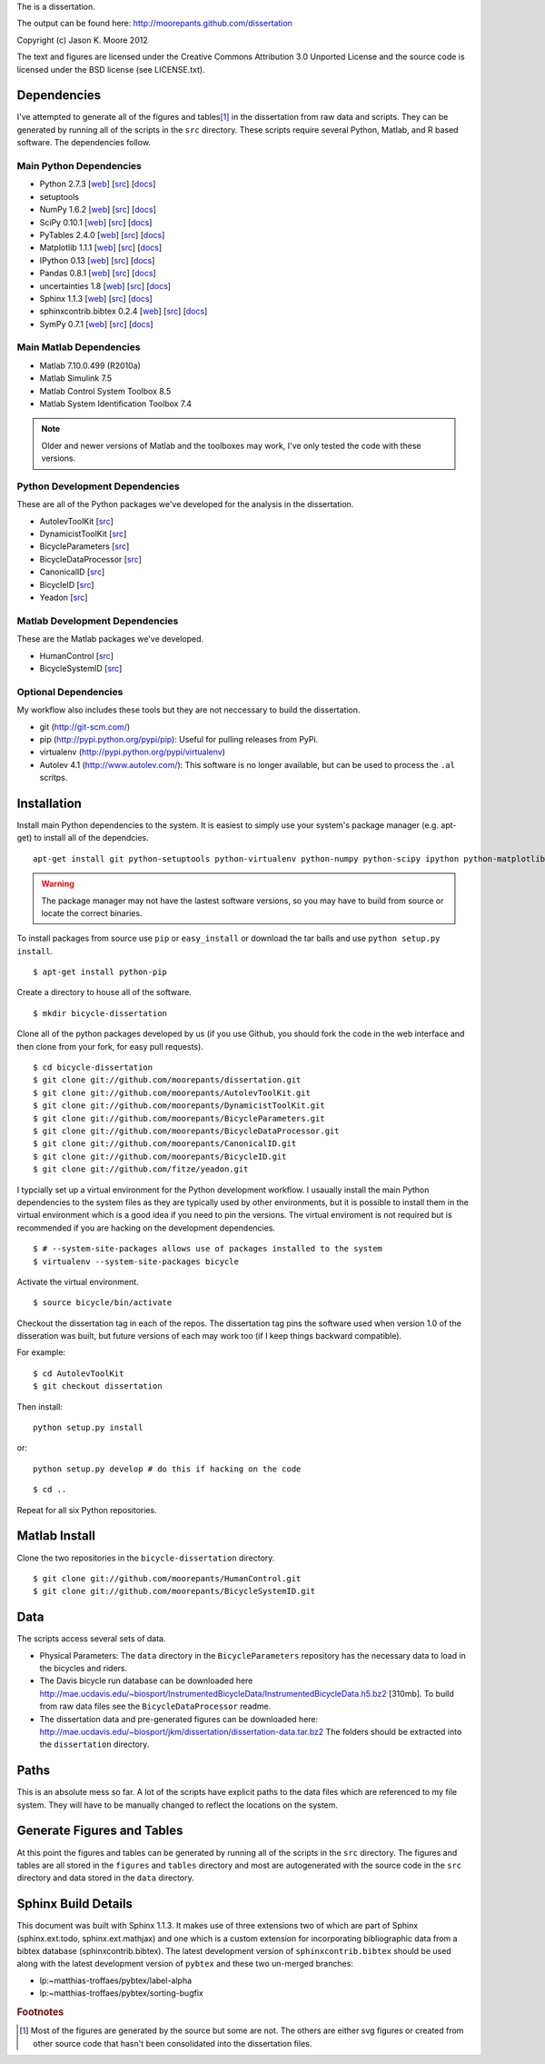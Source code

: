 The is a dissertation.

The output can be found here: http://moorepants.github.com/dissertation

Copyright (c) Jason K. Moore 2012

The text and figures are licensed under the Creative Commons Attribution 3.0
Unported License and the source code is licensed under the BSD license (see
LICENSE.txt).

Dependencies
============

I've attempted to generate all of the figures and tables\ [#all]_ in the
dissertation from raw data and scripts. They can be generated by running all of
the scripts in the ``src`` directory. These scripts require several Python,
Matlab, and R based software. The dependencies follow.

Main Python Dependencies
------------------------

- Python 2.7.3
  [`web <http://www.python.org>`_]
  [`src <http://hg.python.org/cpython>`_]
  [`docs <http://www.python.org/doc>`_]
- setuptools
- NumPy 1.6.2
  [`web <http://www.numpy.org>`_]
  [`src <https://github.com/numpy/numpy>`_]
  [`docs <http://docs.scipy.org/doc/>`_]
- SciPy 0.10.1
  [`web <http://www.scipy.org>`_]
  [`src <https://github.com/scipy/scipy>`_]
  [`docs <http://docs.scipy.org/doc/>`_]
- PyTables 2.4.0
  [`web <http://www.pytables.org>`_]
  [`src <https://github.com/PyTables/PyTables>`_]
  [`docs <http://pytables.github.com/>`_]
- Matplotlib 1.1.1
  [`web <http://matplotlib.sourceforge.net>`_]
  [`src <https://github.com/matplotlib/matplotlib>`_]
  [`docs <http://matplotlib.sourceforge.net>`_]
- IPython 0.13
  [`web <http://ipython.org>`_]
  [`src <https://github.com/ipython/ipython>`_]
  [`docs <http://ipython.org/documentation.html>`_]
- Pandas 0.8.1
  [`web <http://pandas.pydata.org>`_]
  [`src <https://github.com/pydata/pandas>`_]
  [`docs <http://pandas.pydata.org/pandas-docs/stable>`_]
- uncertainties 1.8
  [`web <http://packages.python.org/uncertainties/>`_]
  [`src <https://github.com/lebigot/uncertainties>`_]
  [`docs <http://packages.python.org/uncertainties/>`_]
- Sphinx 1.1.3
  [`web <http://sphinx.pocoo.org>`_]
  [`src <https://bitbucket.org/birkenfeld/sphinx>`_]
  [`docs <http://sphinx.pocoo.org/contents.html>`_]
- sphinxcontrib.bibtex 0.2.4
  [`web <https://github.com/mcmtroffaes/sphinxcontrib-bibtex>`_]
  [`src <https://github.com/mcmtroffaes/sphinxcontrib-bibtex>`_]
  [`docs <http://sphinxcontrib-bibtex.readthedocs.org/en/latest/index.html>`_]
- SymPy 0.7.1
  [`web <http://www.sympy.org>`_]
  [`src <https://github.com/sympy/sympy>`_]
  [`docs <http://docs.sympy.org>`_]

Main Matlab Dependencies
------------------------

- Matlab 7.10.0.499 (R2010a)
- Matlab Simulink 7.5
- Matlab Control System Toolbox 8.5
- Matlab System Identification Toolbox 7.4

.. note:: Older and newer versions of Matlab and the toolboxes may work, I've
   only tested the code with these versions.

Python Development Dependencies
-------------------------------

These are all of the Python packages we've developed for the analysis in the
dissertation.

- AutolevToolKit
  [`src <https://github.com/moorepants/AutolevToolKit>`_]
- DynamicistToolKit
  [`src <https://github.com/moorepants/DynamicistToolKit>`_]
- BicycleParameters
  [`src <https://github.com/moorepants/BicycleParameters>`_]
- BicycleDataProcessor
  [`src <https://github.com/moorepants/BicycleDataProcessor>`_]
- CanonicalID
  [`src <https://github.com/moorepants/CanonicalID>`_]
- BicycleID
  [`src <https://github.com/moorepants/BicycleID>`_]
- Yeadon
  [`src <https://github.com/fitze/yeadon>`_]

Matlab Development Dependencies
-------------------------------

These are the Matlab packages we've developed.

- HumanControl
  [`src <https://github.com/moorepants/HumanControl>`_]
- BicycleSystemID
  [`src <https://github.com/moorepants/BicycleSystemID>`_]

Optional Dependencies
---------------------

My workflow also includes these tools but they are not neccessary to build the
dissertation.

- git (http://git-scm.com/)
- pip (http://pypi.python.org/pypi/pip): Useful for pulling releases from PyPi.
- virtualenv (http://pypi.python.org/pypi/virtualenv)
- Autolev 4.1 (http://www.autolev.com/): This software is no longer available,
  but can be used to process the ``.al`` scritps.

Installation
============

Install main Python dependencies to the system. It is easiest to simply use
your system's package manager (e.g. apt-get) to install all of the dependcies.

::

   apt-get install git python-setuptools python-virtualenv python-numpy python-scipy ipython python-matplotlib python-pandas python-sphinx python-tables python-uncertainties

.. warning:: The package manager may not have the lastest software versions, so
   you may have to build from source or locate the correct binaries.

To install packages from source use ``pip`` or ``easy_install`` or  download
the tar balls and use ``python setup.py install``.

::

   $ apt-get install python-pip

Create a directory to house all of the software.

::

   $ mkdir bicycle-dissertation

Clone all of the python packages developed by us (if you use Github, you should
fork the code in the web interface and then clone from your fork, for easy pull
requests).

::

   $ cd bicycle-dissertation
   $ git clone git://github.com/moorepants/dissertation.git
   $ git clone git://github.com/moorepants/AutolevToolKit.git
   $ git clone git://github.com/moorepants/DynamicistToolKit.git
   $ git clone git://github.com/moorepants/BicycleParameters.git
   $ git clone git://github.com/moorepants/BicycleDataProcessor.git
   $ git clone git://github.com/moorepants/CanonicalID.git
   $ git clone git://github.com/moorepants/BicycleID.git
   $ git clone git://github.com/fitze/yeadon.git

I typcially set up a virtual environment for the Python development workflow.
I usaually install the  main Python dependencies to the system files as they
are typically used by other environments, but it is possible to install them in
the virtual environment which is a good idea if you need to pin the versions.
The virtual enviroment is not required but is recommended if you are hacking on
the development dependencies.

::

   $ # --system-site-packages allows use of packages installed to the system
   $ virtualenv --system-site-packages bicycle

Activate the virtual environment.

::

   $ source bicycle/bin/activate

Checkout the dissertation tag in each of the repos. The dissertation tag pins
the software used when version 1.0 of the disseration was built, but future
versions of each may work too (if I keep things backward compatible).

For example::

   $ cd AutolevToolKit
   $ git checkout dissertation

Then install::

   python setup.py install

or::

   python setup.py develop # do this if hacking on the code

::

   $ cd ..

Repeat for all six Python repositories.

Matlab Install
==============

Clone the two repositories in the ``bicycle-dissertation`` directory.

::

   $ git clone git://github.com/moorepants/HumanControl.git
   $ git clone git://github.com/moorepants/BicycleSystemID.git

Data
====

The scripts access several sets of data.

- Physical Parameters: The ``data`` directory in the ``BicycleParameters``
  repository has the necessary data to load in the bicycles and riders.
- The Davis bicycle run database can be downloaded here
  http://mae.ucdavis.edu/~biosport/InstrumentedBicycleData/InstrumentedBicycleData.h5.bz2 [310mb].
  To build from raw data files see the ``BicycleDataProcessor`` readme.
- The dissertation data and pre-generated figures can be downloaded here:
  http://mae.ucdavis.edu/~biosport/jkm/dissertation/dissertation-data.tar.bz2
  The folders should be extracted into the ``dissertation`` directory.

Paths
=====

This is an absolute mess so far. A lot of the scripts have explicit paths to
the data files which are referenced to my file system. They will have to be
manually changed to reflect the locations on the system.

Generate Figures and Tables
===========================

At this point the figures and tables can be generated by running all of the
scripts in the ``src`` directory. The figures and tables are all stored in the
``figures`` and ``tables`` directory and most are autogenerated with the source
code in the ``src`` directory and data stored in the ``data`` directory.

Sphinx Build Details
====================

This document was built with Sphinx 1.1.3. It makes use of three extensions two
of which are part of Sphinx (sphinx.ext.todo, sphinx.ext.mathjax) and one which
is a custom extension for incorporating bibliographic data from a bibtex
database (sphinxcontrib.bibtex). The latest development version of
``sphinxcontrib.bibtex`` should be used along with the latest development
version of ``pybtex`` and these two un-merged branches:

- lp:~matthias-troffaes/pybtex/label-alpha
- lp:~matthias-troffaes/pybtex/sorting-bugfix

.. rubric:: Footnotes

.. [#all] Most of the figures are generated by the source but some are not. The
   others are either svg figures or created from other source code that hasn't
   been consolidated into the dissertation files.
